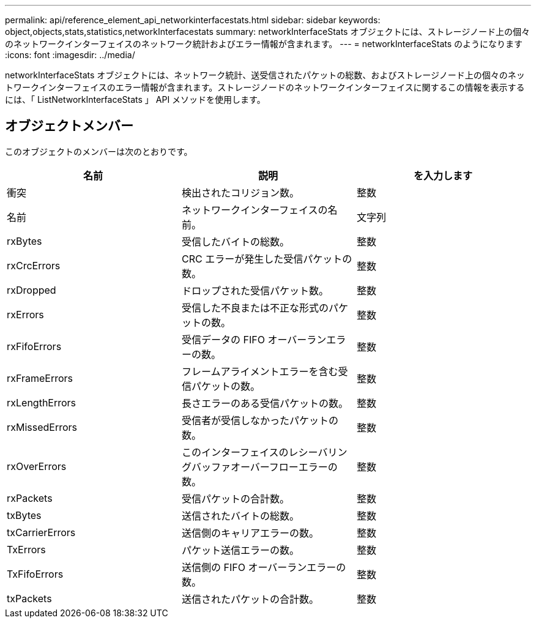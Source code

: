 ---
permalink: api/reference_element_api_networkinterfacestats.html 
sidebar: sidebar 
keywords: object,objects,stats,statistics,networkInterfacestats 
summary: networkInterfaceStats オブジェクトには、ストレージノード上の個々のネットワークインターフェイスのネットワーク統計およびエラー情報が含まれます。 
---
= networkInterfaceStats のようになります
:icons: font
:imagesdir: ../media/


[role="lead"]
networkInterfaceStats オブジェクトには、ネットワーク統計、送受信されたパケットの総数、およびストレージノード上の個々のネットワークインターフェイスのエラー情報が含まれます。ストレージノードのネットワークインターフェイスに関するこの情報を表示するには、「 ListNetworkInterfaceStats 」 API メソッドを使用します。



== オブジェクトメンバー

このオブジェクトのメンバーは次のとおりです。

|===
| 名前 | 説明 | を入力します 


| 衝突 | 検出されたコリジョン数。 | 整数 


| 名前 | ネットワークインターフェイスの名前。 | 文字列 


| rxBytes | 受信したバイトの総数。 | 整数 


| rxCrcErrors | CRC エラーが発生した受信パケットの数。 | 整数 


| rxDropped | ドロップされた受信パケット数。 | 整数 


| rxErrors | 受信した不良または不正な形式のパケットの数。 | 整数 


| rxFifoErrors | 受信データの FIFO オーバーランエラーの数。 | 整数 


| rxFrameErrors | フレームアライメントエラーを含む受信パケットの数。 | 整数 


| rxLengthErrors | 長さエラーのある受信パケットの数。 | 整数 


| rxMissedErrors | 受信者が受信しなかったパケットの数。 | 整数 


| rxOverErrors | このインターフェイスのレシーバリングバッファオーバーフローエラーの数。 | 整数 


| rxPackets | 受信パケットの合計数。 | 整数 


| txBytes | 送信されたバイトの総数。 | 整数 


| txCarrierErrors | 送信側のキャリアエラーの数。 | 整数 


| TxErrors | パケット送信エラーの数。 | 整数 


| TxFifoErrors | 送信側の FIFO オーバーランエラーの数。 | 整数 


| txPackets | 送信されたパケットの合計数。 | 整数 
|===